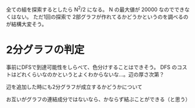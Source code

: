 全ての組を探索するとしたら N^2/2 になる。 N の最大値が 20000 なのでできなくはない。
ただ1回の探索で 2部グラフが作れてるかどうかというのを調べるのが結構大変そう。

* 2分グラフの判定

事前にDFSで到達可能性をしらべて、色分けすることはできそう。
DFS のコストはどれくらいなのかというとよくわからないな…。辺の厚さ次第？

辺を追加した時にも2分グラフが成立するかどうかについて


お互いがグラフの連結成分ではないなら、かならず結ぶことができる（と思う）
